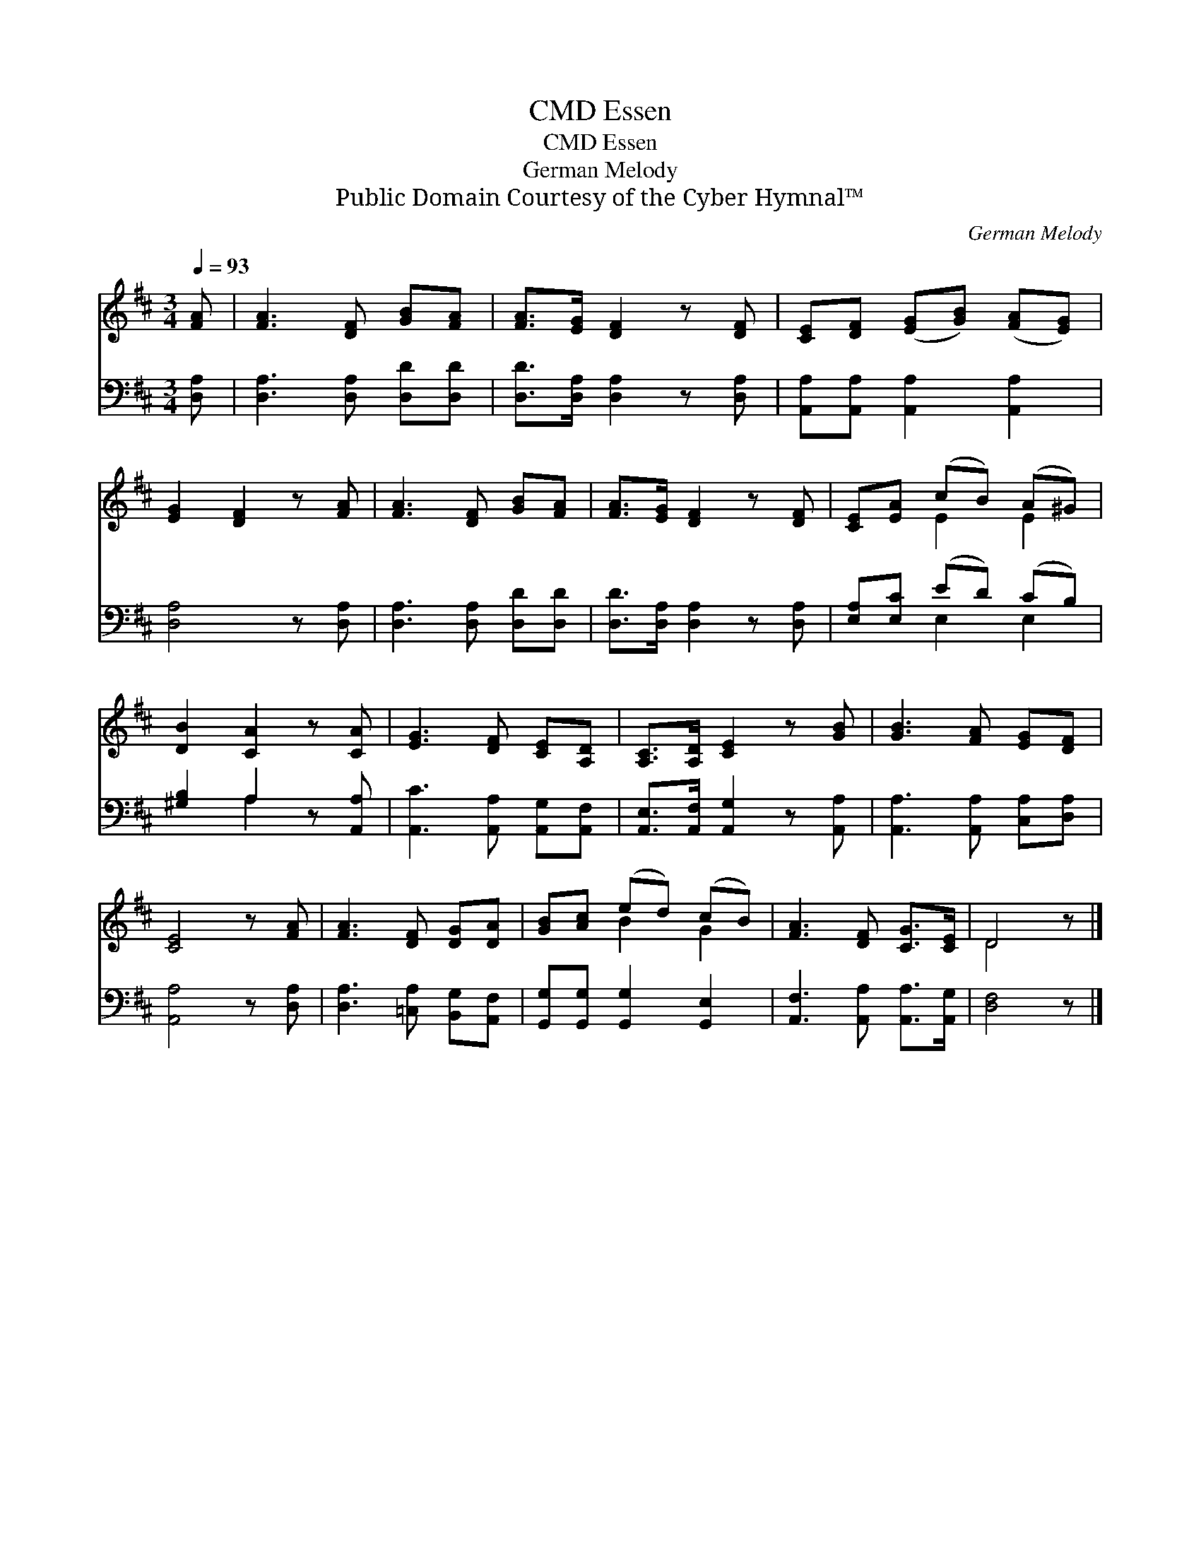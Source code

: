 X:1
T:Essen, CMD
T:Essen, CMD
T:German Melody
T:Public Domain Courtesy of the Cyber Hymnal™
C:German Melody
Z:Public Domain
Z:Courtesy of the Cyber Hymnal™
%%score ( 1 2 ) ( 3 4 )
L:1/8
Q:1/4=93
M:3/4
K:D
V:1 treble 
V:2 treble 
V:3 bass 
V:4 bass 
V:1
 [FA] | [FA]3 [DF] [GB][FA] | [FA]>[EG] [DF]2 z [DF] | [CE][DF] ([EG][GB]) ([FA][EG]) | %4
 [EG]2 [DF]2 z [FA] | [FA]3 [DF] [GB][FA] | [FA]>[EG] [DF]2 z [DF] | [CE][EA] (cB) (A^G) | %8
 [DB]2 [CA]2 z [CA] | [EG]3 [DF] [CE][A,D] | [A,C]>[A,D] [CE]2 z [GB] | [GB]3 [FA] [EG][DF] | %12
 [CE]4 z [FA] | [FA]3 [DF] [DG][DA] | [GB][Ac] (ed) (cB) | [FA]3 [DF] [CG]>[CE] | D4 z |] %17
V:2
 x | x6 | x6 | x6 | x6 | x6 | x6 | x2 E2 E2 | x6 | x6 | x6 | x6 | x6 | x6 | x2 B2 G2 | x6 | D4 x |] %17
V:3
 [D,A,] | [D,A,]3 [D,A,] [D,D][D,D] | [D,D]>[D,A,] [D,A,]2 z [D,A,] | %3
 [A,,A,][A,,A,] [A,,A,]2 [A,,A,]2 | [D,A,]4 z [D,A,] | [D,A,]3 [D,A,] [D,D][D,D] | %6
 [D,D]>[D,A,] [D,A,]2 z [D,A,] | [E,A,][E,C] (ED) (CB,) | [^G,B,]2 A,2 z [A,,A,] | %9
 [A,,C]3 [A,,A,] [A,,G,][A,,F,] | [A,,E,]>[A,,F,] [A,,G,]2 z [A,,A,] | %11
 [A,,A,]3 [A,,A,] [C,A,][D,A,] | [A,,A,]4 z [D,A,] | [D,A,]3 [=C,A,] [B,,G,][A,,F,] | %14
 [G,,G,][G,,G,] [G,,G,]2 [G,,E,]2 | [A,,F,]3 [A,,A,] [A,,A,]>[A,,G,] | [D,F,]4 z |] %17
V:4
 x | x6 | x6 | x6 | x6 | x6 | x6 | x2 E,2 E,2 | x2 A,2 x2 | x6 | x6 | x6 | x6 | x6 | x6 | x6 | %16
 x5 |] %17


